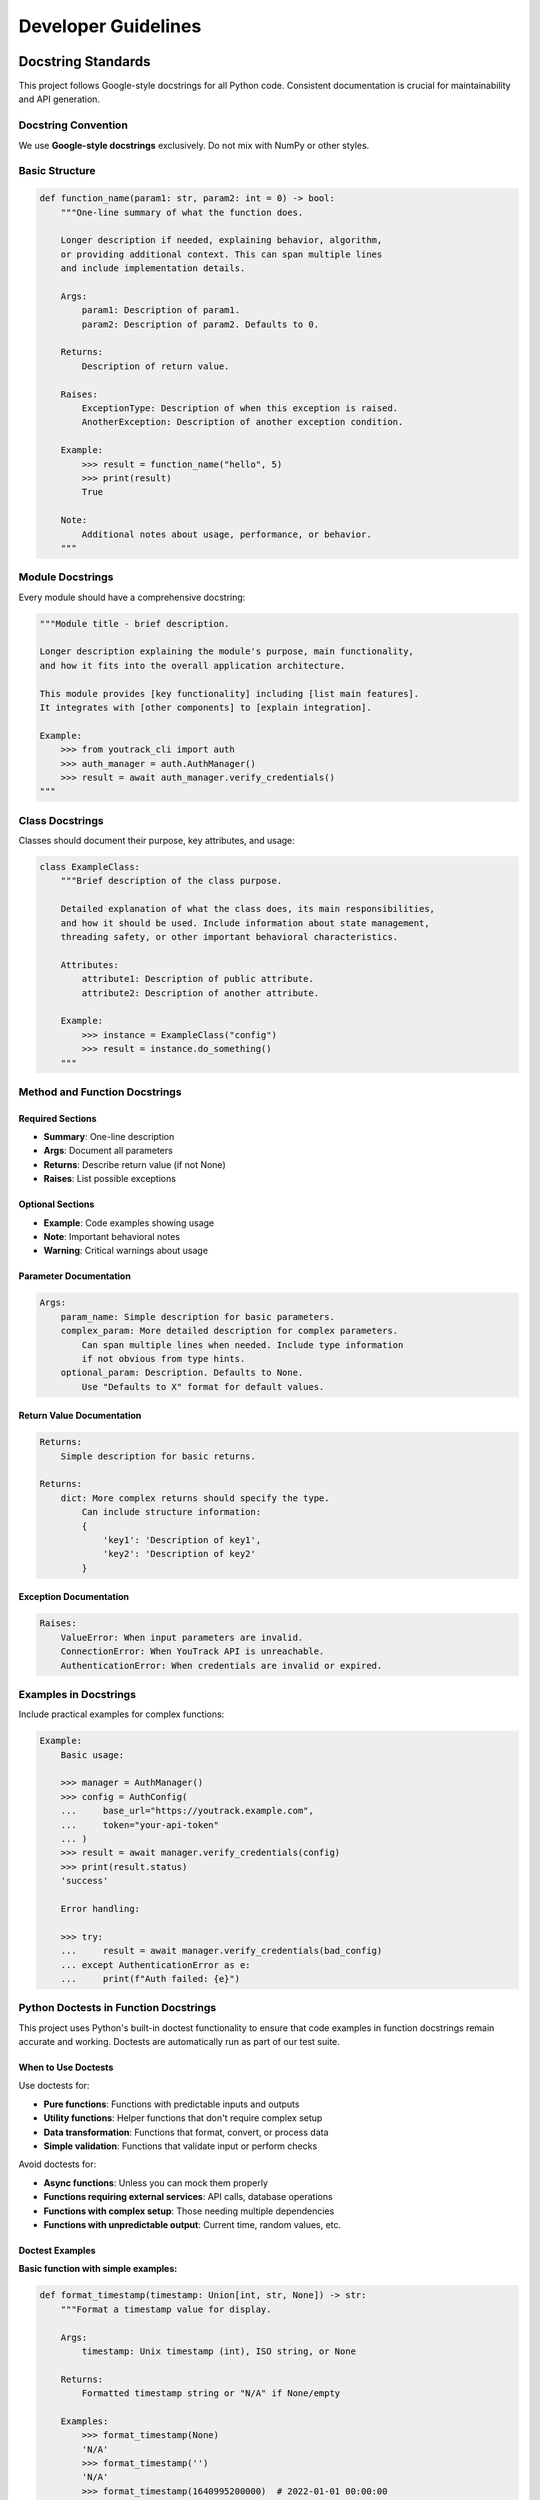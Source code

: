 Developer Guidelines
====================

Docstring Standards
-------------------

This project follows Google-style docstrings for all Python code. Consistent documentation is crucial for maintainability and API generation.

Docstring Convention
~~~~~~~~~~~~~~~~~~~~

We use **Google-style docstrings** exclusively. Do not mix with NumPy or other styles.

Basic Structure
~~~~~~~~~~~~~~~

.. code-block:: python

    def function_name(param1: str, param2: int = 0) -> bool:
        """One-line summary of what the function does.

        Longer description if needed, explaining behavior, algorithm,
        or providing additional context. This can span multiple lines
        and include implementation details.

        Args:
            param1: Description of param1.
            param2: Description of param2. Defaults to 0.

        Returns:
            Description of return value.

        Raises:
            ExceptionType: Description of when this exception is raised.
            AnotherException: Description of another exception condition.

        Example:
            >>> result = function_name("hello", 5)
            >>> print(result)
            True

        Note:
            Additional notes about usage, performance, or behavior.
        """

Module Docstrings
~~~~~~~~~~~~~~~~~

Every module should have a comprehensive docstring:

.. code-block:: python

    """Module title - brief description.

    Longer description explaining the module's purpose, main functionality,
    and how it fits into the overall application architecture.

    This module provides [key functionality] including [list main features].
    It integrates with [other components] to [explain integration].

    Example:
        >>> from youtrack_cli import auth
        >>> auth_manager = auth.AuthManager()
        >>> result = await auth_manager.verify_credentials()
    """

Class Docstrings
~~~~~~~~~~~~~~~~

Classes should document their purpose, key attributes, and usage:

.. code-block:: python

    class ExampleClass:
        """Brief description of the class purpose.

        Detailed explanation of what the class does, its main responsibilities,
        and how it should be used. Include information about state management,
        threading safety, or other important behavioral characteristics.

        Attributes:
            attribute1: Description of public attribute.
            attribute2: Description of another attribute.

        Example:
            >>> instance = ExampleClass("config")
            >>> result = instance.do_something()
        """

Method and Function Docstrings
~~~~~~~~~~~~~~~~~~~~~~~~~~~~~~

Required Sections
^^^^^^^^^^^^^^^^^

- **Summary**: One-line description
- **Args**: Document all parameters
- **Returns**: Describe return value (if not None)
- **Raises**: List possible exceptions

Optional Sections
^^^^^^^^^^^^^^^^^

- **Example**: Code examples showing usage
- **Note**: Important behavioral notes
- **Warning**: Critical warnings about usage

Parameter Documentation
^^^^^^^^^^^^^^^^^^^^^^^

.. code-block:: python

    Args:
        param_name: Simple description for basic parameters.
        complex_param: More detailed description for complex parameters.
            Can span multiple lines when needed. Include type information
            if not obvious from type hints.
        optional_param: Description. Defaults to None.
            Use "Defaults to X" format for default values.

Return Value Documentation
^^^^^^^^^^^^^^^^^^^^^^^^^^

.. code-block:: python

    Returns:
        Simple description for basic returns.

    Returns:
        dict: More complex returns should specify the type.
            Can include structure information:
            {
                'key1': 'Description of key1',
                'key2': 'Description of key2'
            }

Exception Documentation
^^^^^^^^^^^^^^^^^^^^^^^

.. code-block:: python

    Raises:
        ValueError: When input parameters are invalid.
        ConnectionError: When YouTrack API is unreachable.
        AuthenticationError: When credentials are invalid or expired.

Examples in Docstrings
~~~~~~~~~~~~~~~~~~~~~~

Include practical examples for complex functions:

.. code-block:: python

    Example:
        Basic usage:

        >>> manager = AuthManager()
        >>> config = AuthConfig(
        ...     base_url="https://youtrack.example.com",
        ...     token="your-api-token"
        ... )
        >>> result = await manager.verify_credentials(config)
        >>> print(result.status)
        'success'

        Error handling:

        >>> try:
        ...     result = await manager.verify_credentials(bad_config)
        ... except AuthenticationError as e:
        ...     print(f"Auth failed: {e}")

Python Doctests in Function Docstrings
~~~~~~~~~~~~~~~~~~~~~~~~~~~~~~~~~~~~~~~

This project uses Python's built-in doctest functionality to ensure that code examples
in function docstrings remain accurate and working. Doctests are automatically run as
part of our test suite.

When to Use Doctests
^^^^^^^^^^^^^^^^^^^^

Use doctests for:

- **Pure functions**: Functions with predictable inputs and outputs
- **Utility functions**: Helper functions that don't require complex setup
- **Data transformation**: Functions that format, convert, or process data
- **Simple validation**: Functions that validate input or perform checks

Avoid doctests for:

- **Async functions**: Unless you can mock them properly
- **Functions requiring external services**: API calls, database operations
- **Functions with complex setup**: Those needing multiple dependencies
- **Functions with unpredictable output**: Current time, random values, etc.

Doctest Examples
^^^^^^^^^^^^^^^^

**Basic function with simple examples:**

.. code-block:: python

    def format_timestamp(timestamp: Union[int, str, None]) -> str:
        """Format a timestamp value for display.

        Args:
            timestamp: Unix timestamp (int), ISO string, or None

        Returns:
            Formatted timestamp string or "N/A" if None/empty

        Examples:
            >>> format_timestamp(None)
            'N/A'
            >>> format_timestamp('')
            'N/A'
            >>> format_timestamp(1640995200000)  # 2022-01-01 00:00:00
            '2022-01-01 00:00:00'
            >>> format_timestamp("1640995200000")
            '2022-01-01 00:00:00'
        """

**Function with multiple test cases:**

.. code-block:: python

    def optimize_fields(base_params=None, fields=None, exclude_fields=None):
        """Optimize API request parameters.

        Examples:
            >>> result = optimize_fields(
            ...     base_params={"project": "PROJ"},
            ...     fields=["id", "summary"]
            ... )
            >>> result["project"]
            'PROJ'
            >>> result["fields"]
            'id,summary'
            >>> optimize_fields()
            {}
        """

**Class method with doctest:**

.. code-block:: python

    class PaginationConfig:
        @classmethod
        def get_pagination_type(cls, endpoint: str) -> PaginationType:
            """Determine pagination type for endpoint.

            Examples:
                >>> PaginationConfig.get_pagination_type("/api/issues")
                <PaginationType.CURSOR: 'cursor'>
                >>> PaginationConfig.get_pagination_type("/unknown")
                <PaginationType.OFFSET: 'offset'>
            """

Doctest Best Practices
^^^^^^^^^^^^^^^^^^^^^^

**Use predictable data:**

.. code-block:: python

    # Good - predictable output
    >>> len(['a', 'b', 'c'])
    3

    # Avoid - unpredictable output
    >>> import datetime
    >>> datetime.datetime.now()  # Changes every time

**Handle complex objects:**

.. code-block:: python

    # Good - test specific attributes
    >>> result = create_user("john")
    >>> result.name
    'john'
    >>> result.active
    True

    # Avoid - complex object representation
    >>> create_user("john")  # __repr__ may be unstable

**Use ellipsis for partial matches:**

.. code-block:: python

    >>> big_dict = {"key": "value", "items": [1, 2, 3]}
    >>> print(big_dict)  # doctest: +ELLIPSIS
    {'key': 'value', ...}

**Skip problematic examples:**

.. code-block:: python

    >>> complex_async_operation()  # doctest: +SKIP
    <ComplexResult object at 0x...>

Running Doctests
^^^^^^^^^^^^^^^^

Doctests run automatically with pytest:

.. code-block:: bash

    # Run all tests including doctests
    uv run pytest

    # Run only doctests
    uv run python -m doctest youtrack_cli/utils.py

    # Run doctests with verbose output
    uv run python -m doctest -v youtrack_cli/utils.py

Configuration
^^^^^^^^^^^^^

Doctest configuration is set in ``pyproject.toml``:

.. code-block:: toml

    [tool.pytest.ini_options]
    addopts = [
        # ... other options ...
        "--doctest-modules",  # Enable doctest discovery
    ]
    doctest_optionflags = [
        "NORMALIZE_WHITESPACE",      # Ignore whitespace differences
        "ELLIPSIS",                  # Allow ... in expected output
        "IGNORE_EXCEPTION_DETAIL",   # Ignore exception detail differences
    ]

Integration with CI/CD
^^^^^^^^^^^^^^^^^^^^^^

Doctests run automatically in our CI pipeline:

- **Pull requests**: All doctests must pass before merging
- **Main branch**: Doctests run on every commit
- **Release**: Doctests are part of the release verification

Quality Requirements
^^^^^^^^^^^^^^^^^^^^

For functions with doctests:

- All examples must be runnable and produce expected output
- Examples should demonstrate typical use cases
- Edge cases should be covered when relevant
- Output should be predictable across different environments

Troubleshooting Common Issues
^^^^^^^^^^^^^^^^^^^^^^^^^^^^

**Import errors in doctests:**

.. code-block:: python

    # Add necessary imports to the module
    from typing import Union, Optional
    from .exceptions import ValidationError

**Whitespace issues:**

.. code-block:: python

    # Use NORMALIZE_WHITESPACE flag (already configured)
    >>> format_list([1, 2, 3])
    '1, 2, 3'

**Platform-specific differences:**

.. code-block:: python

    # Use ellipsis for platform-specific parts
    >>> get_file_path()  # doctest: +ELLIPSIS
    '/...user/.../config'

**Async function testing:**

.. code-block:: python

    # Generally avoid, but if needed:
    >>> import asyncio
    >>> asyncio.run(my_async_function())  # doctest: +SKIP
    'expected result'

Type Hints Integration
~~~~~~~~~~~~~~~~~~~~~~

Docstrings should complement, not duplicate, type hints:

.. code-block:: python

    def process_data(
        items: list[dict[str, Any]],
        filter_func: Optional[Callable[[dict], bool]] = None
    ) -> dict[str, int]:
        """Process a list of data items with optional filtering.

        Args:
            items: List of data dictionaries to process.
            filter_func: Optional function to filter items. If None,
                all items are processed.

        Returns:
            Dictionary mapping item types to counts.
        """

CLI Command Docstrings
~~~~~~~~~~~~~~~~~~~~~~

CLI commands need special attention for help text:

.. code-block:: python

    @click.command()
    @click.argument("project_id")
    @click.option("--assignee", help="Assign issue to user")
    def create_issue(project_id: str, assignee: Optional[str]) -> None:
        """Create a new issue in the specified project.

        Creates a new YouTrack issue with the provided details. The issue
        will be created in the specified project and can optionally be
        assigned to a user.

        Args:
            project_id: Target project identifier (e.g., 'PROJ').
            assignee: Optional username to assign the issue to.

        Example:
            Create a basic issue:

            $ yt issues create PROJ "Fix login bug"

            Create and assign an issue:

            $ yt issues create PROJ "Add feature" --assignee john.doe
        """

Quality Standards
-----------------

Docstring Linting
~~~~~~~~~~~~~~~~~

We use ``pydocstyle`` with Google convention:

.. code-block:: bash

    # Check docstring compliance
    uv run pydocstyle youtrack_cli/

    # Run as part of pre-commit
    pre-commit run pydocstyle

Configuration
~~~~~~~~~~~~~

See ``pyproject.toml`` for pydocstyle configuration:

.. code-block:: toml

    [tool.pydocstyle]
    convention = "google"
    add_ignore = ["D100", "D104", "D105", "D107"]
    match_dir = "youtrack_cli"
    match = "(?!test_).*\.py"

Sphinx Integration
~~~~~~~~~~~~~~~~~~

Docstrings are automatically processed by Sphinx with Napoleon extension:

.. code-block:: python

    # Generate documentation
    cd docs/
    sphinx-build -b html . _build/html

Best Practices
--------------

1. Keep It Practical
~~~~~~~~~~~~~~~~~~~~

Focus on what developers need to know:

- **Purpose**: What does this do?
- **Usage**: How do I use it?
- **Parameters**: What do I pass in?
- **Returns**: What do I get back?
- **Exceptions**: What can go wrong?

2. Use Examples Generously
~~~~~~~~~~~~~~~~~~~~~~~~~~

Good examples are worth more than lengthy descriptions:

.. code-block:: python

    def search_issues(query: str, project: Optional[str] = None) -> list[Issue]:
        """Search for issues using YouTrack query syntax.

        Args:
            query: YouTrack search query.
            project: Optional project to limit search to.

        Returns:
            List of matching issues.

        Example:
            >>> # Find high-priority bugs
            >>> issues = search_issues("Type: Bug Priority: High")
            >>>
            >>> # Find your assigned issues in a project
            >>> my_issues = search_issues("assignee: me", project="PROJ")
        """

3. Document Edge Cases
~~~~~~~~~~~~~~~~~~~~~

Mention important behavioral details:

.. code-block:: python

    def paginate_results(items: list, page_size: int = 50) -> Iterator[list]:
        """Split items into pages for display.

        Args:
            items: Items to paginate.
            page_size: Items per page. Must be positive.

        Yields:
            Pages of items as lists.

        Note:
            Empty input returns no pages. Last page may contain fewer
            than page_size items.

        Raises:
            ValueError: When page_size is not positive.
        """

4. Link Related Functions
~~~~~~~~~~~~~~~~~~~~~~~~~

Reference related functionality:

.. code-block:: python

    def authenticate(token: str) -> AuthResult:
        """Authenticate with YouTrack API.

        Args:
            token: API token from YouTrack settings.

        Returns:
            Authentication result with user info.

        See Also:
            verify_credentials(): Check existing authentication.
            logout(): Clear stored credentials.
        """

5. Update Documentation with Code
~~~~~~~~~~~~~~~~~~~~~~~~~~~~~~~~~

When changing function behavior:

1. Update the docstring first
2. Update examples if needed
3. Update type hints if needed
4. Update tests
5. Update user documentation if public API

6. Review Checklist
~~~~~~~~~~~~~~~~~~~

Before committing, verify:

- [ ] Module has comprehensive docstring
- [ ] All public classes have docstrings
- [ ] All public methods have docstrings
- [ ] Parameters and returns are documented
- [ ] Exceptions are documented
- [ ] Examples are provided for complex functions
- [ ] ``pydocstyle`` passes without warnings
- [ ] Sphinx can generate docs without errors

Tools and Automation
--------------------

Pre-commit Integration
~~~~~~~~~~~~~~~~~~~~~~

Docstring quality is enforced via pre-commit hooks:

.. code-block:: yaml

    - id: pydocstyle
      name: pydocstyle
      entry: uv run pydocstyle
      language: system
      types: [python]
      exclude: ^tests/

Sphinx Configuration
~~~~~~~~~~~~~~~~~~~~

API documentation is generated automatically from docstrings:

.. code-block:: python

    # docs/conf.py
    extensions = [
        "sphinx.ext.autodoc",
        "sphinx.ext.napoleon",
        "sphinx_autodoc_typehints",
    ]

    napoleon_google_docstring = True
    napoleon_include_init_with_doc = True

IDE Integration
~~~~~~~~~~~~~~~

Configure your IDE for Google-style docstrings:

- **PyCharm**: Settings → Tools → Python Integrated Tools → Docstring format: Google
- **VS Code**: Python Docstring Generator extension with Google style
- **Vim**: Use vim-pydocstring with Google template

Remember: Good documentation is a gift to your future self and your teammates. Take the time to write clear, helpful docstrings that explain not just what the code does, but why and how to use it effectively.

Documentation Testing
----------------------

This project implements comprehensive documentation testing to ensure code examples stay current and links remain valid.

Overview
~~~~~~~~

Documentation testing includes:

- **Doctest verification**: Code examples in documentation are automatically tested
- **Link checking**: External and internal links are validated
- **Build verification**: Documentation builds without warnings or errors
- **Pre-commit integration**: Documentation quality checks run before commits
- **CI/CD enforcement**: Documentation tests must pass for all pull requests

Configuration
~~~~~~~~~~~~~

Doctest configuration in ``pyproject.toml``:

.. code-block:: toml

    [tool.pytest.ini_options]
    addopts = "-v --tb=short --strict-markers --doctest-glob='*.rst'"
    doctest_optionflags = ["NORMALIZE_WHITESPACE", "ELLIPSIS", "IGNORE_EXCEPTION_DETAIL"]
    markers = [
        "doctest: marks tests as doctests (documentation code examples)",
    ]

Sphinx configuration in ``docs/conf.py``:

.. code-block:: python

    extensions = [
        "sphinx.ext.doctest",      # Enable doctest support
        "sphinx.ext.linkcheck",    # Enable link checking
        # ... other extensions
    ]

    # Doctest global setup for consistent testing environment
    doctest_global_setup = """
    import asyncio
    import os
    from unittest.mock import AsyncMock, MagicMock

    # Mock environment for consistent testing
    os.environ.setdefault('YOUTRACK_BASE_URL', 'https://youtrack.example.com')
    os.environ.setdefault('YOUTRACK_TOKEN', 'test-token')
    """

    # Link checking configuration
    linkcheck_ignore = [
        r'http://localhost.*',
        r'https://youtrack\.example\.com.*',
    ]
    linkcheck_timeout = 30
    linkcheck_retries = 2

Running Documentation Tests
~~~~~~~~~~~~~~~~~~~~~~~~~~~

Local testing commands:

.. code-block:: bash

    # Test RST-based doctests
    uv run pytest --doctest-glob='*.rst' docs/ -v

    # Build documentation with error checking
    uv run sphinx-build -b html docs docs/_build/html -W

    # Run Sphinx doctests
    uv run sphinx-build -b doctest docs docs/_build/doctest

    # Check documentation links
    uv run sphinx-build -b linkcheck docs docs/_build/linkcheck

    # Run pre-commit documentation hooks
    pre-commit run doctests
    pre-commit run sphinx-build

CI/CD Integration
~~~~~~~~~~~~~~~~~

Documentation testing is integrated into the CI pipeline with a dedicated job:

.. code-block:: yaml

    documentation:
      runs-on: ubuntu-latest
      steps:
        - uses: actions/checkout@v4
        - name: Install dependencies
          run: uv sync --dev --group docs
        - name: Build documentation
          run: uv run sphinx-build -b html docs docs/_build/html -W --keep-going
        - name: Run doctests
          run: uv run sphinx-build -b doctest docs docs/_build/doctest
        - name: Check documentation links
          run: uv run sphinx-build -b linkcheck docs docs/_build/linkcheck
        - name: Run pytest doctests
          run: uv run pytest --doctest-glob='*.rst' docs/ -v

The documentation job is required for all pull requests and must pass before merging.

Pre-commit Hooks
~~~~~~~~~~~~~~~~

Documentation testing is integrated into pre-commit workflow:

.. code-block:: yaml

    - id: doctests
      name: doctests
      entry: uv run pytest --doctest-glob='*.rst' docs/
      language: system
      files: ^docs/.*\.rst$

    - id: sphinx-build
      name: sphinx-build
      entry: uv run sphinx-build -b html docs docs/_build/html -W
      language: system
      files: ^docs/.*\.rst$

These hooks run automatically when documentation files are modified.

Writing Testable Documentation
~~~~~~~~~~~~~~~~~~~~~~~~~~~~~~

Best practices for documentation examples:

**Use realistic but simple examples:**

.. code-block:: rst

    Basic usage example:

    .. code-block:: python

        # Create a configuration manager
        config = ConfigManager()
        config.set_config('BASE_URL', 'https://youtrack.example.com')

        # Retrieve configuration
        url = config.get_config('BASE_URL')
        print(f"Using YouTrack at: {url}")

**Avoid examples that require external dependencies:**

.. code-block:: rst

    Good - uses mocked responses:

    .. code-block:: python

        # Example with predictable output
        result = process_data(['item1', 'item2'])
        print(len(result))  # Output: 2

    Avoid - requires real API:

    .. code-block:: python

        # This would fail in testing
        api = YouTrackAPI('https://real-server.com')
        issues = api.get_issues()  # Unpredictable/fails

**Use doctest directives when needed:**

.. code-block:: rst

    Example with output normalization:

    .. code-block:: python

        >>> result = {'key': 'value', 'items': [1, 2, 3]}
        >>> print(result)  # doctest: +SKIP
        {'key': 'value', 'items': [1, 2, 3]}

Troubleshooting
~~~~~~~~~~~~~~~

**Common doctest failures:**

1. **Inconsistent whitespace**: Use ``NORMALIZE_WHITESPACE`` flag
2. **Unpredictable output**: Use ``ELLIPSIS`` or ``+SKIP`` directive
3. **Async code**: Ensure proper async/await handling in examples
4. **Environment differences**: Use consistent mock data

**Link checking issues:**

1. **Temporary failures**: Links may be temporarily unavailable
2. **Rate limiting**: External sites may rate-limit requests
3. **Authentication required**: Some links require login
4. **Local development**: localhost URLs should be excluded

**Build failures:**

1. **Missing dependencies**: Ensure all Sphinx extensions are installed
2. **Circular imports**: Check for import issues in documented modules
3. **Malformed RST**: Validate RST syntax with sphinx-build warnings

Maintenance
~~~~~~~~~~~

Regular maintenance tasks:

1. **Weekly link checking**: Review and update broken links
2. **Quarterly example review**: Ensure examples reflect current API
3. **Version updates**: Update examples when API changes
4. **Performance monitoring**: Track documentation build times

Quality Gates
~~~~~~~~~~~~~

Documentation quality requirements:

- All documentation builds without warnings
- All doctests pass in CI
- External links are validated (with exceptions for known issues)
- Pre-commit hooks pass for all documentation changes
- RST syntax is valid and consistent

The documentation testing system ensures that:

- Code examples in documentation remain accurate
- Links to external resources stay valid
- Documentation builds successfully in all environments
- Contributors receive immediate feedback on documentation quality
- Documentation stays synchronized with code changes
